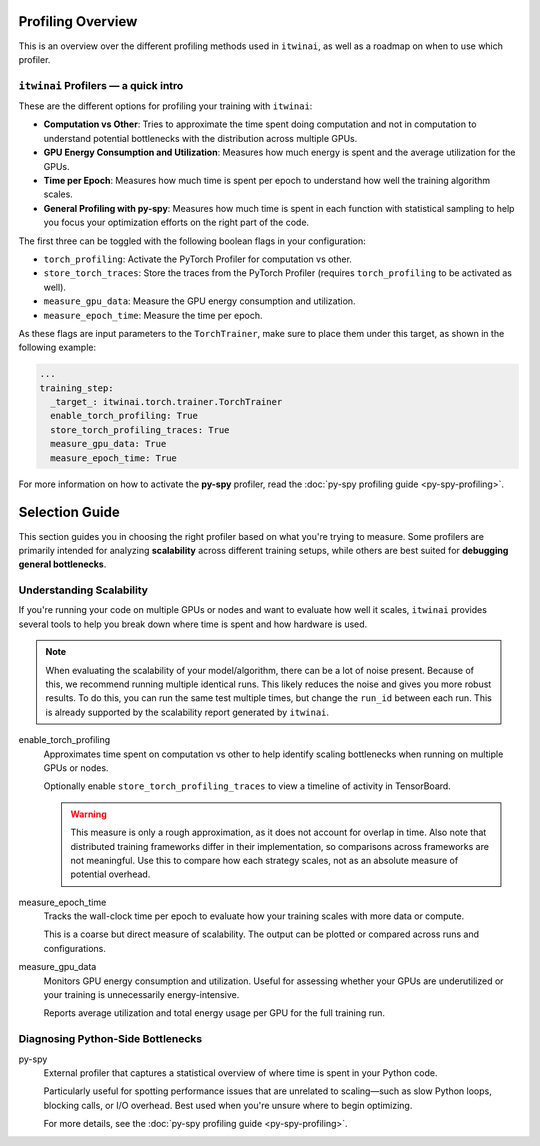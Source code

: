 Profiling Overview
==================

This is an overview over the different profiling methods used in ``itwinai``, as well as a
roadmap on when to use which profiler.

``itwinai`` Profilers — a quick intro
-------------------------------------

These are the different options for profiling your training with ``itwinai``:

* **Computation vs Other**: Tries to approximate the time spent doing computation and not in
  computation to understand potential bottlenecks with the distribution across multiple GPUs.
* **GPU Energy Consumption and Utilization**: Measures how much energy is spent and the
  average utilization for the GPUs. 
* **Time per Epoch**: Measures how much time is spent per epoch to understand how well the
  training algorithm scales.
* **General Profiling with py-spy**: Measures how much time is spent in each function with
  statistical sampling to help you focus your optimization efforts on the right part of the
  code. 

The first three can be toggled with the following boolean flags in your configuration:

* ``torch_profiling``: Activate the PyTorch Profiler for computation vs other.
* ``store_torch_traces``: Store the traces from the PyTorch Profiler (requires 
  ``torch_profiling`` to be activated as well).
* ``measure_gpu_data``: Measure the GPU energy consumption and utilization.
* ``measure_epoch_time``: Measure the time per epoch.

As these flags are input parameters to the ``TorchTrainer``, make sure to place them under
this target, as shown in the following example:

.. code-block:: yaml

      ...
      training_step:
        _target_: itwinai.torch.trainer.TorchTrainer
        enable_torch_profiling: True
        store_torch_profiling_traces: True
        measure_gpu_data: True
        measure_epoch_time: True


For more information on how to activate the **py-spy** profiler, read the
:doc:`py-spy profiling guide <py-spy-profiling>`.


Selection Guide
===============

This section guides you in choosing the right profiler based on what you're trying to measure.
Some profilers are primarily intended for analyzing **scalability** across different training
setups, while others are best suited for **debugging general bottlenecks**.

Understanding Scalability
--------------------------

If you're running your code on multiple GPUs or nodes and want to evaluate how well it scales,
``itwinai`` provides several tools to help you break down where time is spent and how hardware
is used.

.. note::

   When evaluating the scalability of your model/algorithm, there can be a lot of noise
   present. Because of this, we recommend running multiple identical runs. This likely
   reduces the noise and gives you more robust results. To do this, you can run the same
   test multiple times, but change the ``run_id`` between each run. This is already supported
   by the scalability report generated by ``itwinai``. 

enable_torch_profiling
    Approximates time spent on computation vs other to help identify scaling bottlenecks when
    running on multiple GPUs or nodes.

    Optionally enable ``store_torch_profiling_traces`` to view a timeline of activity in TensorBoard.

    .. warning::

       This measure is only a rough approximation, as it does not account for overlap in time.
       Also note that distributed training frameworks differ in their implementation, so
       comparisons across frameworks are not meaningful. Use this to compare how each strategy
       scales, not as an absolute measure of potential overhead.

measure_epoch_time
    Tracks the wall-clock time per epoch to evaluate how your training scales with more data or
    compute.

    This is a coarse but direct measure of scalability. The output can be plotted or compared
    across runs and configurations.

measure_gpu_data
    Monitors GPU energy consumption and utilization. Useful for assessing whether your GPUs are
    underutilized or your training is unnecessarily energy-intensive.

    Reports average utilization and total energy usage per GPU for the full training run.

Diagnosing Python-Side Bottlenecks
----------------------------------

py-spy
    External profiler that captures a statistical overview of where time is spent in your
    Python code.

    Particularly useful for spotting performance issues that are unrelated to scaling—such as
    slow Python loops, blocking calls, or I/O overhead. Best used when you're unsure where to
    begin optimizing.

    For more details, see the :doc:`py-spy profiling guide <py-spy-profiling>`.
